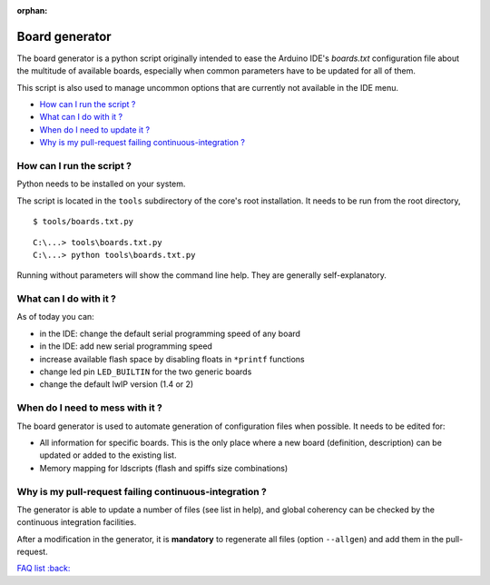 :orphan:

Board generator
---------------

The board generator is a python script originally intended to ease the
Arduino IDE's `boards.txt` configuration file about the multitude of
available boards, especially when common parameters have to be updated for
all of them.

This script is also used to manage uncommon options that are currently not
available in the IDE menu.

-  `How can I run the script ? <#how-can-i-run-the-script>`__
-  `What can I do with it ? <#what-can-i-do-with-it>`__
-  `When do I need to update it ? <#when-do-i-need-to-mess-with-it>`__
-  `Why is my pull-request failing continuous-integration ? <#why-is-my-pull-request-failing-continuous-integration>`__

How can I run the script ?
~~~~~~~~~~~~~~~~~~~~~~~~~~

Python needs to be installed on your system.

The script is located in the ``tools`` subdirectory of the core's root installation.
It needs to be run from the root directory,

::

    $ tools/boards.txt.py

::

    C:\...> tools\boards.txt.py
    C:\...> python tools\boards.txt.py

Running without parameters will show the command line help.  They are
generally self-explanatory.


What can I do with it ?
~~~~~~~~~~~~~~~~~~~~~~~

As of today you can:

* in the IDE: change the default serial programming speed of any board

* in the IDE: add new serial programming speed

* increase available flash space by disabling floats in ``*printf`` functions

* change led pin ``LED_BUILTIN`` for the two generic boards

* change the default lwIP version (1.4 or 2)


When do I need to mess with it ?
~~~~~~~~~~~~~~~~~~~~~~~~~~~~~~~~

The board generator is used to automate generation of configuration files
when possible.  It needs to be edited for:

* All information for specific boards.  This is the only place where a new
  board (definition, description) can be updated or added to the existing
  list.

* Memory mapping for ldscripts (flash and spiffs size combinations)


Why is my pull-request failing continuous-integration ?
~~~~~~~~~~~~~~~~~~~~~~~~~~~~~~~~~~~~~~~~~~~~~~~~~~~~~~~

The generator is able to update a number of files (see list in help), and
global coherency can be checked by the continuous integration facilities.

After a modification in the generator, it is **mandatory** to regenerate all
files (option ``--allgen``) and add them in the pull-request.


`FAQ list :back: <readme.rst>`__
